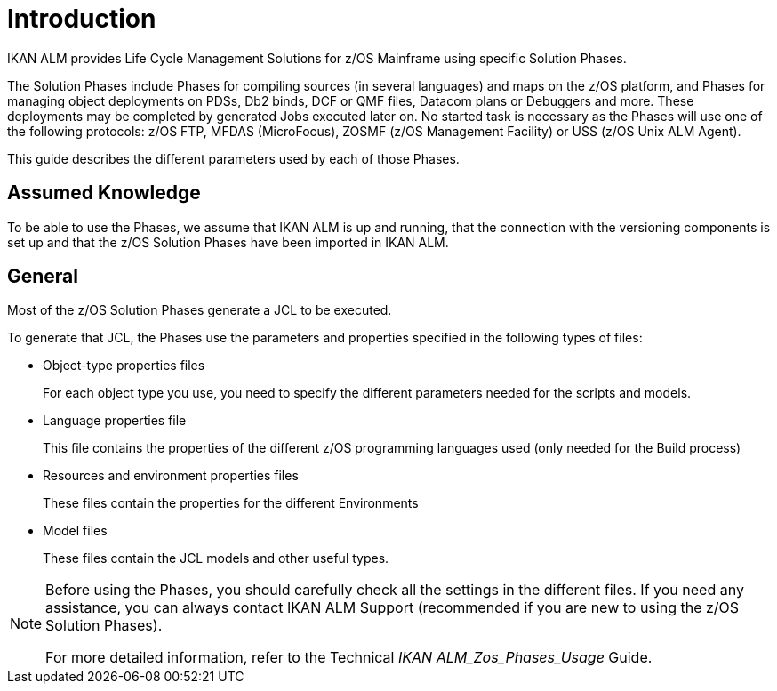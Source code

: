 = Introduction

IKAN ALM provides Life Cycle Management Solutions for z/OS Mainframe using specific Solution Phases. 

The Solution Phases include Phases for compiling sources (in several languages) and maps on the z/OS platform, and Phases for managing object deployments on PDSs, Db2 binds, DCF or QMF files, Datacom plans or Debuggers and more.
These deployments may be completed by generated Jobs executed later on. No started task is necessary as the Phases will use one of the following protocols: z/OS FTP, MFDAS (MicroFocus), ZOSMF (z/OS Management Facility) or USS (z/OS Unix ALM Agent).

This guide describes the different parameters used by each of those Phases.

== Assumed Knowledge

To be able to use the Phases, we assume that IKAN ALM is up and running, that the connection with the versioning components is set up and that the z/OS Solution Phases have been imported in IKAN ALM. 

== General

Most of the z/OS Solution Phases generate a JCL to be executed.

To generate that JCL, the Phases use the parameters and properties specified in the following types of files:

* Object-type properties files
+
For each object type you use, you need to specify the different parameters needed for the scripts and models.
* Language properties file
+
This file contains the properties of the different z/OS programming languages used (only needed for the Build process)
* Resources and environment properties files
+
These files contain the properties for the different Environments
* Model files
+
These files contain the JCL models and other useful types.


[NOTE]
====

Before using the Phases, you should carefully check all the settings in the different files.
If you need any assistance, you can always contact IKAN ALM Support (recommended if you are new to using the z/OS Solution Phases).

For more detailed information, refer to the Technical _IKAN
ALM_Zos_Phases_Usage_ Guide.
====
